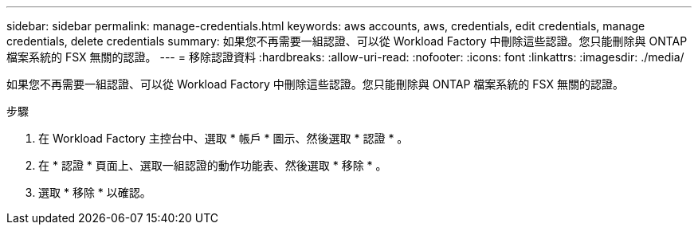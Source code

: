 ---
sidebar: sidebar 
permalink: manage-credentials.html 
keywords: aws accounts, aws, credentials, edit credentials, manage credentials, delete credentials 
summary: 如果您不再需要一組認證、可以從 Workload Factory 中刪除這些認證。您只能刪除與 ONTAP 檔案系統的 FSX 無關的認證。 
---
= 移除認證資料
:hardbreaks:
:allow-uri-read: 
:nofooter: 
:icons: font
:linkattrs: 
:imagesdir: ./media/


[role="lead"]
如果您不再需要一組認證、可以從 Workload Factory 中刪除這些認證。您只能刪除與 ONTAP 檔案系統的 FSX 無關的認證。

.步驟
. 在 Workload Factory 主控台中、選取 * 帳戶 * 圖示、然後選取 * 認證 * 。
. 在 * 認證 * 頁面上、選取一組認證的動作功能表、然後選取 * 移除 * 。
. 選取 * 移除 * 以確認。

